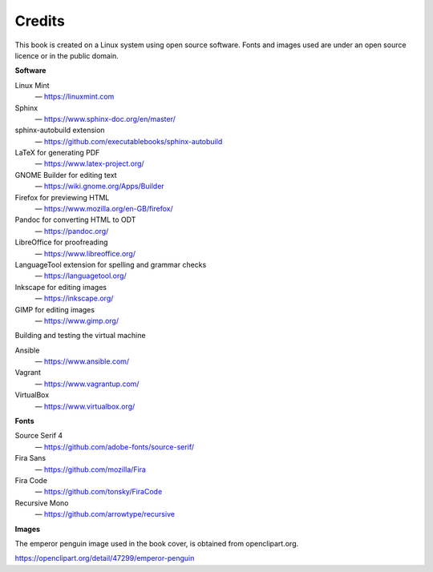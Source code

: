Credits
=======
This book is created on a Linux system using open source 
software. Fonts and images used are under an open source 
licence or in the public domain.

**Software**

Linux Mint
   — https://linuxmint.com

Sphinx
   — https://www.sphinx-doc.org/en/master/

sphinx-autobuild extension
   — https://github.com/executablebooks/sphinx-autobuild

LaTeX for generating PDF
   — https://www.latex-project.org/

GNOME Builder for editing text
   — https://wiki.gnome.org/Apps/Builder

Firefox for previewing HTML
   — https://www.mozilla.org/en-GB/firefox/

Pandoc for converting HTML to ODT
   — https://pandoc.org/

LibreOffice for proofreading
   — https://www.libreoffice.org/

LanguageTool extension for spelling and grammar checks
   — https://languagetool.org/

Inkscape for editing images
   — https://inkscape.org/

GIMP for editing images
   — https://www.gimp.org/

Building and testing the virtual machine

Ansible
   — https://www.ansible.com/

Vagrant
   — https://www.vagrantup.com/

VirtualBox
   — https://www.virtualbox.org/

**Fonts**

Source Serif 4
   — https://github.com/adobe-fonts/source-serif/

Fira Sans
   — https://github.com/mozilla/Fira

Fira Code
   — https://github.com/tonsky/FiraCode

Recursive Mono
   — https://github.com/arrowtype/recursive

**Images**

The emperor penguin image used in the book cover, is 
obtained from openclipart.org.

https://openclipart.org/detail/47299/emperor-penguin

